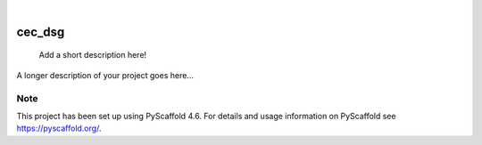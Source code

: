 .. These are examples of badges you might want to add to your README:
   please update the URLs accordingly

    .. image:: https://api.cirrus-ci.com/github/<USER>/cec_dsg.svg?branch=main
        :alt: Built Status
        :target: https://cirrus-ci.com/github/<USER>/cec_dsg
    .. image:: https://readthedocs.org/projects/cec_dsg/badge/?version=latest
        :alt: ReadTheDocs
        :target: https://cec_dsg.readthedocs.io/en/stable/
    .. image:: https://img.shields.io/coveralls/github/<USER>/cec_dsg/main.svg
        :alt: Coveralls
        :target: https://coveralls.io/r/<USER>/cec_dsg
    .. image:: https://img.shields.io/pypi/v/cec_dsg.svg
        :alt: PyPI-Server
        :target: https://pypi.org/project/cec_dsg/
    .. image:: https://img.shields.io/conda/vn/conda-forge/cec_dsg.svg
        :alt: Conda-Forge
        :target: https://anaconda.org/conda-forge/cec_dsg
    .. image:: https://pepy.tech/badge/cec_dsg/month
        :alt: Monthly Downloads
        :target: https://pepy.tech/project/cec_dsg
    .. image:: https://img.shields.io/twitter/url/http/shields.io.svg?style=social&label=Twitter
        :alt: Twitter
        :target: https://twitter.com/cec_dsg

.. image:: https://img.shields.io/badge/-PyScaffold-005CA0?logo=pyscaffold
    :alt: Project generated with PyScaffold
    :target: https://pyscaffold.org/

|

=======
cec_dsg
=======


    Add a short description here!


A longer description of your project goes here...


.. _pyscaffold-notes:

Note
====

This project has been set up using PyScaffold 4.6. For details and usage
information on PyScaffold see https://pyscaffold.org/.
